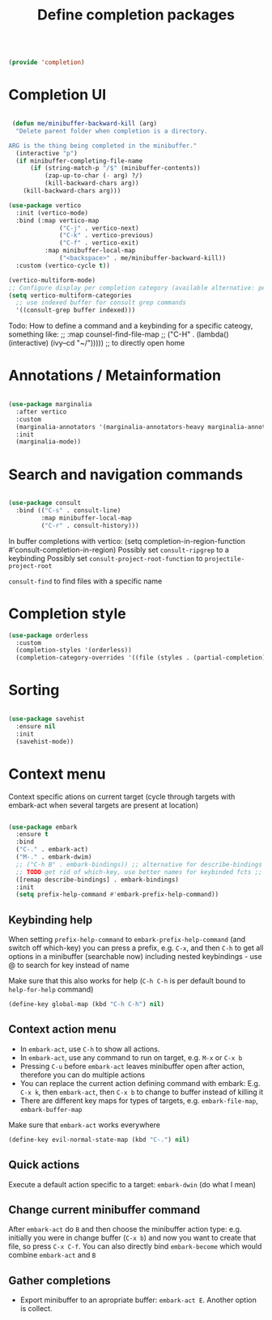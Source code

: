 #+TITLE: Define completion packages
#+PROPERTY: header-args:emacs-lisp :tangle ~/.emacs.d/lisp/completion.el
#+PROPERTY: header-args :mkdirp yes

#+begin_src emacs-lisp
  
  (provide 'completion)
  
#+end_src

* Completion UI

#+begin_src emacs-lisp

   (defun me/minibuffer-backward-kill (arg)
    "Delete parent folder when completion is a directory.

  ARG is the thing being completed in the minibuffer."
    (interactive "p")
    (if minibuffer-completing-file-name
        (if (string-match-p "/$" (minibuffer-contents))
            (zap-up-to-char (- arg) ?/) 
            (kill-backward-chars arg))
      (kill-backward-chars arg)))

  (use-package vertico
    :init (vertico-mode)
    :bind (:map vertico-map
                ("C-j" . vertico-next)
                ("C-k" . vertico-previous)
                ("C-f" . vertico-exit)
            :map minibuffer-local-map
                ("<backspace>" . me/minibuffer-backward-kill)) 
    :custom (vertico-cycle t))
  
  (vertico-multiform-mode)
  ;; Configure display per completion category (available alternative: per command)
  (setq vertico-multiform-categories
    ;; use indexed buffer for consult grep commands
    '((consult-grep buffer indexed)))
  
#+end_src

Todo: How to define a command and a keybinding for a specific cateogy, something like:
  ;;          :map counsel-find-file-map
  ;;          ("C-H" . (lambda() (interactive) (ivy--cd "~/"))))) ;; to directly open home

* Annotations / Metainformation 

#+begin_src emacs-lisp

  (use-package marginalia
    :after vertico
    :custom
    (marginalia-annotators '(marginalia-annotators-heavy marginalia-annotators-light nil))
    :init
    (marginalia-mode))

#+end_src

* Search and navigation commands

#+begin_src emacs-lisp
  
  (use-package consult
    :bind (("C-s" . consult-line)
           :map minibuffer-local-map
           ("C-r" . consult-history)))
  
#+end_src

In buffer completions with vertico:
(setq completion-in-region-function #'consult-completion-in-region)
Possibly set ~consult-ripgrep~ to a keybinding
Possibly set ~consult-project-root-function~ to ~projectile-project-root~

~consult-find~ to find files with a specific name

* Completion style

#+begin_src emacs-lisp
  (use-package orderless
    :custom
    (completion-styles '(orderless))
    (completion-category-overrides '((file (styles . (partial-completion))))))
  
#+end_src

* Sorting

#+begin_src emacs-lisp

  (use-package savehist
    :ensure nil
    :init
    (savehist-mode))

#+end_src
 
* Context menu

Context specific ations on current target (cycle through targets with embark-act when several targets are present at location)
#+begin_src emacs-lisp
  
  (use-package embark
    :ensure t
    :bind
    ("C-." . embark-act)
    ("M-." . embark-dwim)
    ;; ("C-h B" . embark-bindings)) ;; alternative for describe-bindings
    ;; TODO get rid of which-key, use better names for keybinded fcts ;;      then do next line instead of previous
    ([remap describe-bindings] . embark-bindings)
    :init
    (setq prefix-help-command #'embark-prefix-help-command))
  
#+end_src

** Keybinding help
When setting ~prefix-help-command~ to ~embark-prefix-help-command~ (and switch off which-key) you can press a prefix, e.g. ~C-x~, and then ~C-h~ to get all options in a minibuffer (searchable now) including nested keybindings - use @ to search for key instead of name

Make sure that this also works for help (~C-h C-h~ is per default bound to ~help-for-help~ command)
#+begin_src emacs-lisp
  (define-key global-map (kbd "C-h C-h") nil)
#+end_src

** Context action menu
- In ~embark-act~, use ~C-h~ to show all actions.
- In ~embark-act~, use any command to run on target, e.g. ~M-x~ or ~C-x b~
- Pressing ~C-u~ before ~embark-act~ leaves minibuffer open after action, therefore you can do multiple actions
- You can replace the current action defining command with embark: E.g. ~C-x k~, then ~embark-act~, then ~C-x b~ to change to buffer instead of killing it
- There are different key maps for types of targets, e.g. ~embark-file-map~, ~embark-buffer-map~

Make sure that =embark-act= works everywhere
#+begin_src emacs-lisp
  (define-key evil-normal-state-map (kbd "C-.") nil)
#+end_src

** Quick actions
Execute a default action specific to a target: ~embark-dwin~ (do what I mean)

** Change current minibuffer command
After ~embark-act~ do ~B~ and then choose the minibuffer action type: e.g. initially you were in change buffer (~C-x b~) and now you want to create that file, so press ~C-x C-f~.  You can also directly bind ~embark-become~ which would combine ~embark-act~ and ~B~

** Gather completions
- Export minibuffer to an apropriate buffer: ~embark-act E~. Another option is collect.
